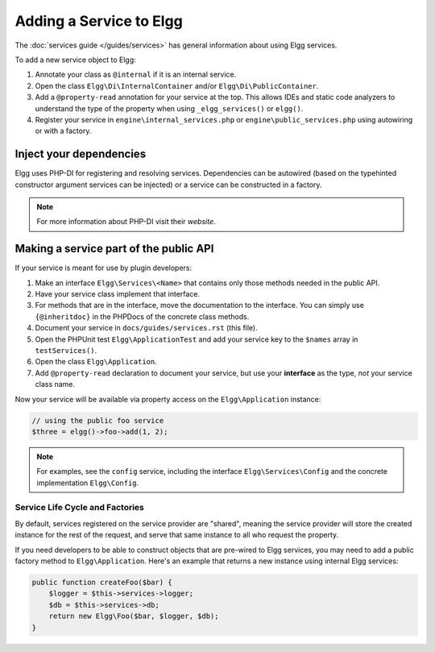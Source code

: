 Adding a Service to Elgg
########################

The :doc:`services guide </guides/services>` has general information about using Elgg services.

To add a new service object to Elgg:

#. Annotate your class as ``@internal`` if it is an internal service.
#. Open the class ``Elgg\Di\InternalContainer`` and/or ``Elgg\Di\PublicContainer``.
#. Add a ``@property-read`` annotation for your service at the top. This allows IDEs and static code
   analyzers to understand the type of the property when using ``_elgg_services()`` or ``elgg()``.
#. Register your service in ``engine\internal_services.php`` or ``engine\public_services.php`` using autowiring or with a factory.

Inject your dependencies
------------------------

Elgg uses PHP-DI for registering and resolving services. 
Dependencies can be autowired (based on the typehinted constructor argument services can be injected) or a service can be constructed in a factory. 

.. note::

    For more information about PHP-DI visit their `website`.
    
.. _website: https://php-di.org/


Making a service part of the public API
---------------------------------------

If your service is meant for use by plugin developers:

#. Make an interface ``Elgg\Services\<Name>`` that contains only those methods needed in the public API.
#. Have your service class implement that interface.
#. For methods that are in the interface, move the documentation to the interface. You can simply use
   ``{@inheritdoc}`` in the PHPDocs of the concrete class methods.
#. Document your service in ``docs/guides/services.rst`` (this file).
#. Open the PHPUnit test ``Elgg\ApplicationTest`` and add your service key to the ``$names`` array
   in ``testServices()``.
#. Open the class ``Elgg\Application``.
#. Add ``@property-read`` declaration to document your service, but use your **interface** as the type,
   *not* your service class name.

Now your service will be available via property access on the ``Elgg\Application`` instance:

.. code-block:: php

    // using the public foo service
    $three = elgg()->foo->add(1, 2);

.. note::

    For examples, see the ``config`` service, including the interface ``Elgg\Services\Config``
    and the concrete implementation ``Elgg\Config``.

Service Life Cycle and Factories
================================

By default, services registered on the service provider are "shared", meaning the service provider
will store the created instance for the rest of the request, and serve that same instance to all
who request the property.

If you need developers to be able to construct objects that are pre-wired to Elgg services, you may
need to add a public factory method to ``Elgg\Application``. Here's an example that returns a new
instance using internal Elgg services:

.. code-block:: php

    public function createFoo($bar) {
        $logger = $this->services->logger;
        $db = $this->services->db;
        return new Elgg\Foo($bar, $logger, $db);
    }

